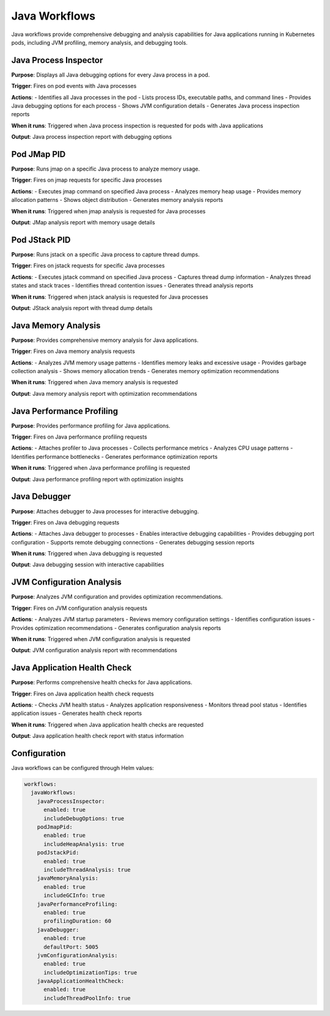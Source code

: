 Java Workflows
=============

Java workflows provide comprehensive debugging and analysis capabilities for Java applications running in Kubernetes pods, including JVM profiling, memory analysis, and debugging tools.

Java Process Inspector
--------------------

**Purpose**: Displays all Java debugging options for every Java process in a pod.

**Trigger**: Fires on pod events with Java processes

**Actions**:
- Identifies all Java processes in the pod
- Lists process IDs, executable paths, and command lines
- Provides Java debugging options for each process
- Shows JVM configuration details
- Generates Java process inspection reports

**When it runs**: Triggered when Java process inspection is requested for pods with Java applications

**Output**: Java process inspection report with debugging options

Pod JMap PID
-----------

**Purpose**: Runs jmap on a specific Java process to analyze memory usage.

**Trigger**: Fires on jmap requests for specific Java processes

**Actions**:
- Executes jmap command on specified Java process
- Analyzes memory heap usage
- Provides memory allocation patterns
- Shows object distribution
- Generates memory analysis reports

**When it runs**: Triggered when jmap analysis is requested for Java processes

**Output**: JMap analysis report with memory usage details

Pod JStack PID
-------------

**Purpose**: Runs jstack on a specific Java process to capture thread dumps.

**Trigger**: Fires on jstack requests for specific Java processes

**Actions**:
- Executes jstack command on specified Java process
- Captures thread dump information
- Analyzes thread states and stack traces
- Identifies thread contention issues
- Generates thread analysis reports

**When it runs**: Triggered when jstack analysis is requested for Java processes

**Output**: JStack analysis report with thread dump details

Java Memory Analysis
-------------------

**Purpose**: Provides comprehensive memory analysis for Java applications.

**Trigger**: Fires on Java memory analysis requests

**Actions**:
- Analyzes JVM memory usage patterns
- Identifies memory leaks and excessive usage
- Provides garbage collection analysis
- Shows memory allocation trends
- Generates memory optimization recommendations

**When it runs**: Triggered when Java memory analysis is requested

**Output**: Java memory analysis report with optimization recommendations

Java Performance Profiling
-------------------------

**Purpose**: Provides performance profiling for Java applications.

**Trigger**: Fires on Java performance profiling requests

**Actions**:
- Attaches profiler to Java processes
- Collects performance metrics
- Analyzes CPU usage patterns
- Identifies performance bottlenecks
- Generates performance optimization reports

**When it runs**: Triggered when Java performance profiling is requested

**Output**: Java performance profiling report with optimization insights

Java Debugger
------------

**Purpose**: Attaches debugger to Java processes for interactive debugging.

**Trigger**: Fires on Java debugging requests

**Actions**:
- Attaches Java debugger to processes
- Enables interactive debugging capabilities
- Provides debugging port configuration
- Supports remote debugging connections
- Generates debugging session reports

**When it runs**: Triggered when Java debugging is requested

**Output**: Java debugging session with interactive capabilities

JVM Configuration Analysis
-------------------------

**Purpose**: Analyzes JVM configuration and provides optimization recommendations.

**Trigger**: Fires on JVM configuration analysis requests

**Actions**:
- Analyzes JVM startup parameters
- Reviews memory configuration settings
- Identifies configuration issues
- Provides optimization recommendations
- Generates configuration analysis reports

**When it runs**: Triggered when JVM configuration analysis is requested

**Output**: JVM configuration analysis report with recommendations

Java Application Health Check
---------------------------

**Purpose**: Performs comprehensive health checks for Java applications.

**Trigger**: Fires on Java application health check requests

**Actions**:
- Checks JVM health status
- Analyzes application responsiveness
- Monitors thread pool status
- Identifies application issues
- Generates health check reports

**When it runs**: Triggered when Java application health checks are requested

**Output**: Java application health check report with status information

Configuration
-------------

Java workflows can be configured through Helm values:

.. code-block:: yaml

   workflows:
     javaWorkflows:
       javaProcessInspector:
         enabled: true
         includeDebugOptions: true
       podJmapPid:
         enabled: true
         includeHeapAnalysis: true
       podJstackPid:
         enabled: true
         includeThreadAnalysis: true
       javaMemoryAnalysis:
         enabled: true
         includeGCInfo: true
       javaPerformanceProfiling:
         enabled: true
         profilingDuration: 60
       javaDebugger:
         enabled: true
         defaultPort: 5005
       jvmConfigurationAnalysis:
         enabled: true
         includeOptimizationTips: true
       javaApplicationHealthCheck:
         enabled: true
         includeThreadPoolInfo: true 